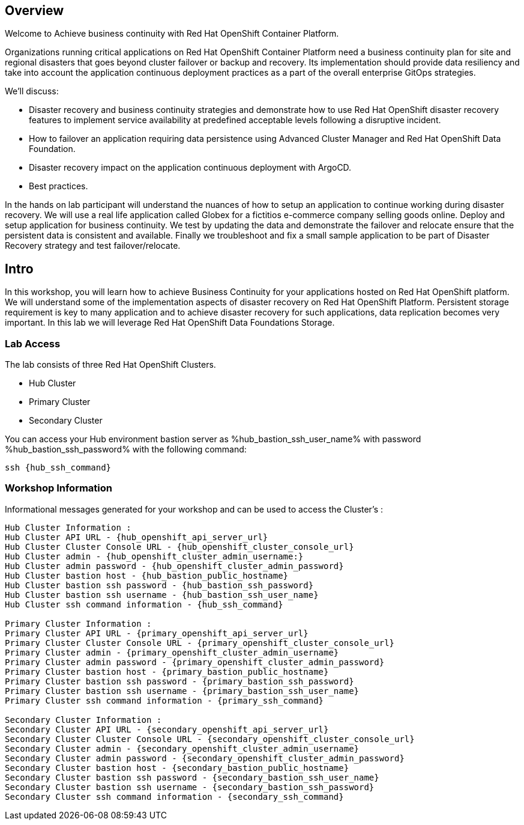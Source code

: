 :hub_openshift_api_server_url: %hub_openshift_api_server_url%
:hub_openshift_cluster_console_url: %hub_openshift_cluster_console_url%
:hub_openshift_cluster_admin_username: %hub_openshift_cluster_admin_username%
:hub_openshift_cluster_admin_password: %hub_openshift_cluster_admin_password%
:hub_gitea_console_url: %hub_gitea_console_url%
:hub_gitea_admin_username: %hub_gitea_admin_username%
:hub_gitea_admin_password: %hub_gitea_admin_password%
:hub_bastion_public_hostname: %hub_bastion_public_hostname%
:hub_bastion_ssh_password: %hub_bastion_ssh_password%
:hub_bastion_ssh_user_name: %hub_bastion_ssh_user_name%
:hub_ssh_command: %hub_ssh_command%

:primary_openshift_api_server_url: %primary_openshift_api_server_url%

:primary_openshift_cluster_console_url: %primary_openshift_cluster_console_url%
:primary_openshift_cluster_admin_username: %primary_openshift_cluster_admin_username%
:primary_openshift_cluster_admin_password: %primary_openshift_cluster_admin_password%
:primary_bastion_public_hostname: %primary_bastion_public_hostname%
:primary_bastion_ssh_password: %primary_bastion_ssh_password%
:primary_bastion_ssh_user_name: %primary_bastion_ssh_user_name%
:primary_ssh_command: %primary_ssh_command%

:secondary_openshift_api_server_url: %secondary_openshift_api_server_url%
:secondary_openshift_cluster_console_url: %secondary_openshift_cluster_console_url%
:secondary_openshift_cluster_admin_username: %secondary_openshift_cluster_admin_username%
:secondary_openshift_cluster_admin_password: %secondary_openshift_cluster_admin_password%
:secondary_bastion_public_hostname: %secondary_bastion_public_hostname%
:secondary_bastion_ssh_user_name: %secondary_bastion_ssh_user_name%
:secondary_bastion_ssh_password: %secondary_bastion_ssh_password
:secondary_ssh_command: %secondary_ssh_command%


== Overview
Welcome to Achieve business continuity with Red Hat OpenShift Container Platform.

Organizations running critical applications on Red Hat OpenShift Container Platform need a business continuity plan for site and regional disasters that goes beyond cluster failover or backup and recovery. Its implementation should provide data resiliency and take into account the application continuous deployment practices as a part of the overall enterprise GitOps strategies.

We'll discuss:

* Disaster recovery and business continuity strategies and demonstrate how to use Red Hat OpenShift disaster recovery features to implement service availability at predefined acceptable levels following a disruptive incident. 
* How to failover an application requiring data persistence using Advanced Cluster Manager and Red Hat OpenShift Data Foundation.
* Disaster recovery impact on the application continuous deployment with ArgoCD.
* Best practices.

In the hands on lab participant will understand the nuances of how to setup an application to continue working during disaster recovery. We will use a real life application called Globex for a fictitios e-commerce company selling goods online. Deploy and setup application for business continuity. 
We test by updating the data and demonstrate the failover and relocate ensure that the persistent data is consistent and available.
Finally we troubleshoot and fix a small sample application to be part of Disaster Recovery strategy and test failover/relocate.

== Intro

In this workshop, you will learn how to achieve Business Continuity for your applications hosted on Red Hat OpenShift platform. We will understand some of the implementation aspects of disaster recovery on Red Hat OpenShift Platform. Persistent storage requirement is key to many application and to achieve disaster recovery for such applications, data replication becomes very important. In this lab we will leverage Red Hat OpenShift Data Foundations Storage.

=== Lab Access

The lab consists of three Red Hat OpenShift Clusters.

* Hub Cluster 
* Primary Cluster
* Secondary Cluster

You can access your Hub environment bastion server as {hub_bastion_ssh_user_name} with password {hub_bastion_ssh_password} with the following command:

[source,bash,options="nowrap"]
----
ssh {hub_ssh_command}
----

=== Workshop Information

Informational messages generated for your workshop and can be used to access the Cluster's :
[source,bash,options="nowrap"]
----
Hub Cluster Information :
Hub Cluster API URL - {hub_openshift_api_server_url}
Hub Cluster Cluster Console URL - {hub_openshift_cluster_console_url}
Hub Cluster admin - {hub_openshift_cluster_admin_username:}
Hub Cluster admin password - {hub_openshift_cluster_admin_password}
Hub Cluster bastion host - {hub_bastion_public_hostname}
Hub Cluster bastion ssh password - {hub_bastion_ssh_password}
Hub Cluster bastion ssh username - {hub_bastion_ssh_user_name}
Hub Cluster ssh command information - {hub_ssh_command}

Primary Cluster Information :
Primary Cluster API URL - {primary_openshift_api_server_url}
Primary Cluster Cluster Console URL - {primary_openshift_cluster_console_url}
Primary Cluster admin - {primary_openshift_cluster_admin_username}
Primary Cluster admin password - {primary_openshift_cluster_admin_password}
Primary Cluster bastion host - {primary_bastion_public_hostname}
Primary Cluster bastion ssh password - {primary_bastion_ssh_password}
Primary Cluster bastion ssh username - {primary_bastion_ssh_user_name}
Primary Cluster ssh command information - {primary_ssh_command}

Secondary Cluster Information :
Secondary Cluster API URL - {secondary_openshift_api_server_url}
Secondary Cluster Cluster Console URL - {secondary_openshift_cluster_console_url}
Secondary Cluster admin - {secondary_openshift_cluster_admin_username}
Secondary Cluster admin password - {secondary_openshift_cluster_admin_password}
Secondary Cluster bastion host - {secondary_bastion_public_hostname}
Secondary Cluster bastion ssh password - {secondary_bastion_ssh_user_name}
Secondary Cluster bastion ssh username - {secondary_bastion_ssh_password}
Secondary Cluster ssh command information - {secondary_ssh_command}
----
